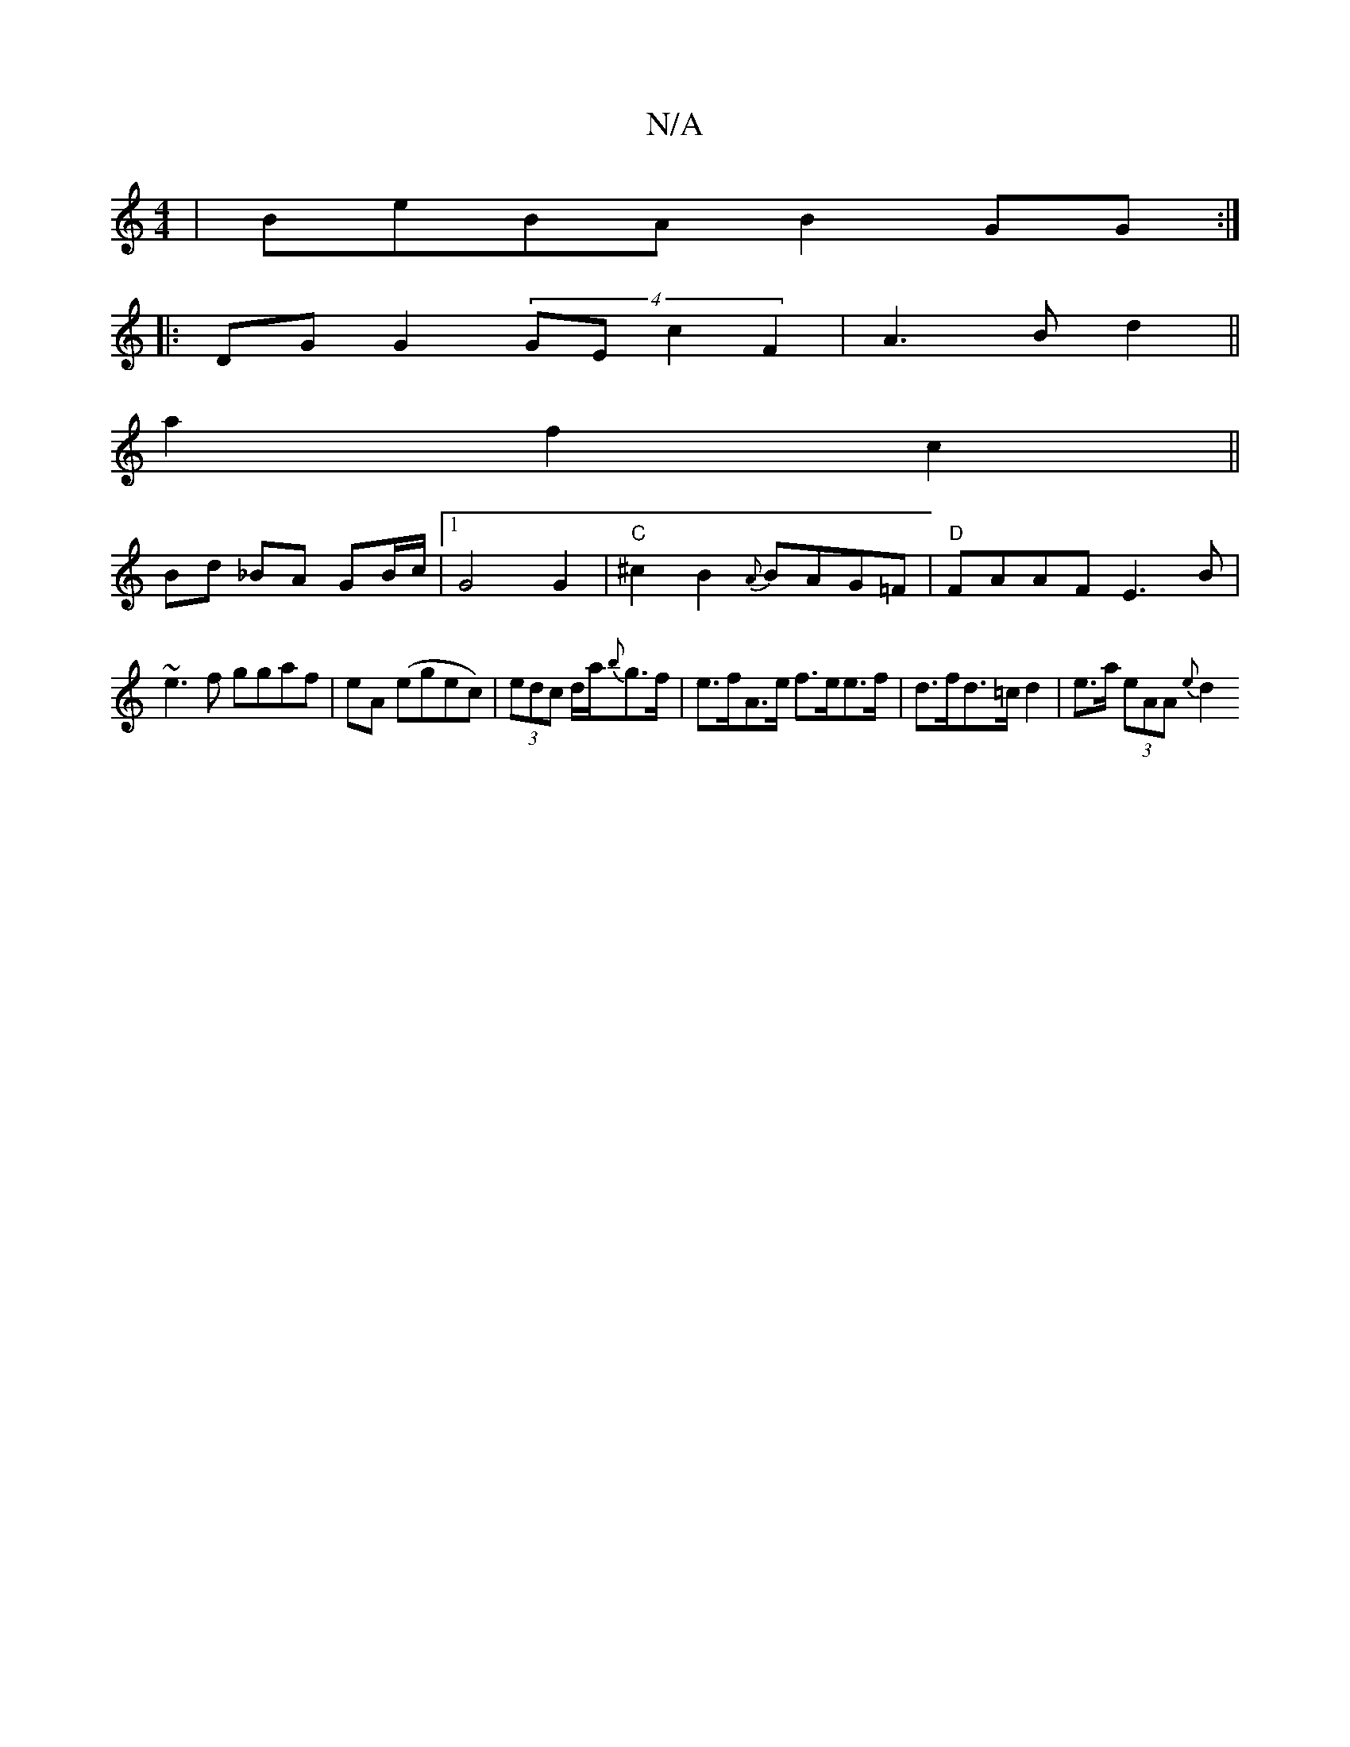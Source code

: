 X:1
T:N/A
M:4/4
R:N/A
K:Cmajor
2 | BeBA B2 GG :|
|:DG G2 (4GEc2F2|A3 B d2||
a2 f2 c2||
Bd _BA GB/c/ |1 G4 G2 | "C" ^c2 B2 {A}BAG=F | "D"FAAF E3B|
~e3f ggaf|eA (egec)|(3edc d/2a/2{b}g>f | e>fA>e f>ee>f | d>fd>=c d2 | e>a (3eAA {e}d2